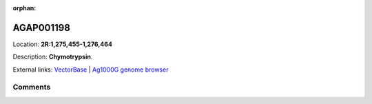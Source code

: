 :orphan:



AGAP001198
==========

Location: **2R:1,275,455-1,276,464**



Description: **Chymotrypsin**.

External links:
`VectorBase <https://www.vectorbase.org/Anopheles_gambiae/Gene/Summary?g=AGAP001198>`_ |
`Ag1000G genome browser <https://www.malariagen.net/apps/ag1000g/phase1-AR3/index.html?genome_region=2R:1275455-1276464#genomebrowser>`_





Comments
--------


.. raw:: html

    <div id="disqus_thread"></div>
    <script>
    
    var disqus_config = function () {
        this.page.identifier = '/gene/AGAP001198';
    };
    
    (function() { // DON'T EDIT BELOW THIS LINE
    var d = document, s = d.createElement('script');
    s.src = 'https://agam-selection-atlas.disqus.com/embed.js';
    s.setAttribute('data-timestamp', +new Date());
    (d.head || d.body).appendChild(s);
    })();
    </script>
    <noscript>Please enable JavaScript to view the <a href="https://disqus.com/?ref_noscript">comments.</a></noscript>


